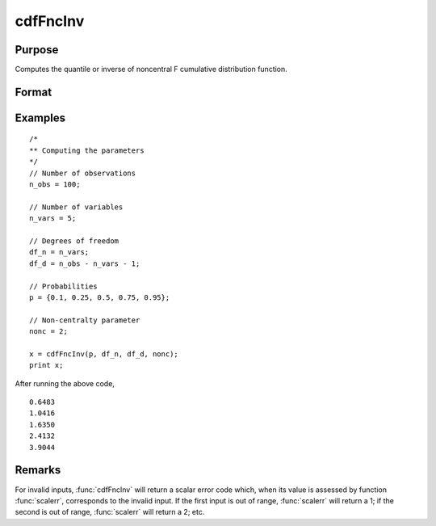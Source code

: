
cdfFncInv
==============================================

Purpose
----------------
Computes the quantile or inverse of noncentral F cumulative distribution function.

Format
----------------
.. function:: x = cdfFncInv(p, df_n, df_d, nonc)

    :param p: Probabilities at which to compute the inverse of the noncentral F cumulative distribution function. :math:`0 \lt p \lt 1`.
    :type p: NxK matrix, Nx1 vector or scalar

    :param df_n: The degrees of freedom numerator. :math:`df_n > 0`.
    :type df_n: ExE conformable with *p*

    :param df_d: The degrees of freedom denominator. :math:`df_d > 0`.
    :type df_d: ExE conformable with *p*

    :param nonc: The noncentrality parameter. Note: This is the square root of the noncentrality parameter that sometimes goes under the symbol :math:`\lambda`. :math:`nonc > 0`.
    :type nonc: ExE conformable with *p*

    :return x: each value of *x* is the value such that the noncentral F cumulative distribution function with *df_n*, *df_d*, and *nonc* evaluated at *x* is equal to the corresponding value of *p*.

    :rtype x: NxK matrix, Nx1 vector or scalar

Examples
----------------

::

  /*
  ** Computing the parameters
  */
  // Number of observations
  n_obs = 100;

  // Number of variables
  n_vars = 5;

  // Degrees of freedom
  df_n = n_vars;
  df_d = n_obs - n_vars - 1;

  // Probabilities
  p = {0.1, 0.25, 0.5, 0.75, 0.95};

  // Non-centralty parameter
  nonc = 2;

  x = cdfFncInv(p, df_n, df_d, nonc);
  print x;

After running the above code,

::

   0.6483
   1.0416
   1.6350
   2.4132
   3.9044

Remarks
-------

For invalid inputs, :func:`cdfFncInv` will return a scalar error code which,
when its value is assessed by function :func:`scalerr`, corresponds to the
invalid input. If the first input is out of range, :func:`scalerr` will return a
1; if the second is out of range, :func:`scalerr` will return a 2; etc.

.. seealso:: :func:`cdfFnc`, :func:`cdfChinc`, :func:`cdfChic`, :func:`cdfTnc`
